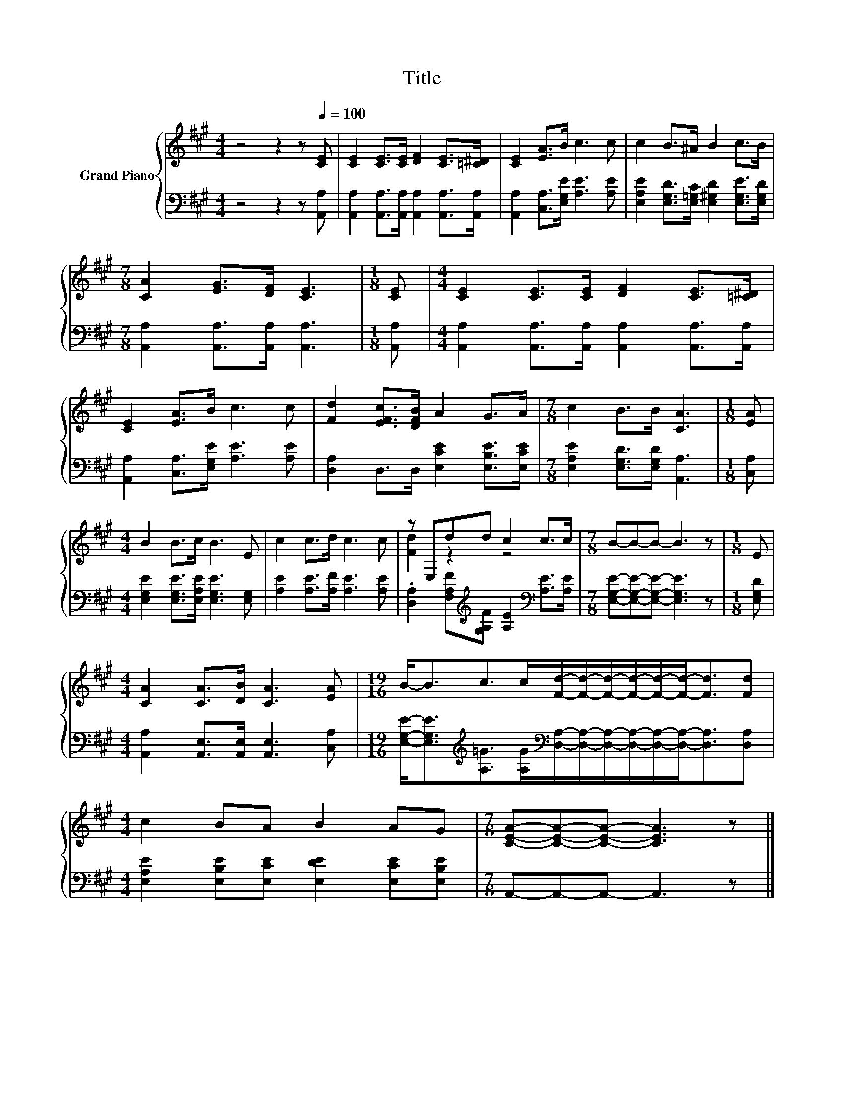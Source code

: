 X:1
T:Title
%%score { ( 1 3 ) | 2 }
L:1/8
M:4/4
K:A
V:1 treble nm="Grand Piano"
V:3 treble 
V:2 bass 
V:1
 z4 z2 z[Q:1/4=100] [CE] | [CE]2 [CE]>[CE] [DF]2 [CE]>[=C^D] | [CE]2 [EA]>B c3 c | c2 B>^A B2 c>B | %4
[M:7/8] [CA]2 [EG]>[DF] [CE]3 |[M:1/8] [CE] |[M:4/4] [CE]2 [CE]>[CE] [DF]2 [CE]>[=C^D] | %7
 [CE]2 [EA]>B c3 c | [Fd]2 [EFc]>[DFB] A2 G>A |[M:7/8] c2 B>B [CA]3 |[M:1/8] [EA] | %11
[M:4/4] B2 B>c B3 E | c2 c>d c3 c | z E,dd c2 c>c |[M:7/8] B-B-B- B3 z |[M:1/8] E | %16
[M:4/4] [CA]2 [CA]>[DB] [CA]3 [EA] |[M:19/16] B-<Bc>c[Fd]/-[Fd]/-[Fd]/-[Fd]/-[Fd]/-[Fd]-<[Fd][Fd] | %18
[M:4/4] c2 BA B2 AG |[M:7/8] [CEA]-[CEA]-[CEA]- [CEA]3 z |] %20
V:2
 z4 z2 z [A,,A,] | [A,,A,]2 [A,,A,]>[A,,A,] [A,,A,]2 [A,,A,]>[A,,A,] | %2
 [A,,A,]2 [C,A,]>[E,G,E] [A,E]3 [A,E] | [E,A,E]2 [E,G,D]>[E,=G,C] [E,^G,D]2 [E,G,E]>[E,G,D] | %4
[M:7/8] [A,,A,]2 [A,,A,]>[A,,A,] [A,,A,]3 |[M:1/8] [A,,A,] | %6
[M:4/4] [A,,A,]2 [A,,A,]>[A,,A,] [A,,A,]2 [A,,A,]>[A,,A,] | [A,,A,]2 [C,A,]>[E,G,E] [A,E]3 [A,E] | %8
 [D,A,]2 D,>D, [E,CE]2 [E,B,E]>[E,CE] |[M:7/8] [E,A,E]2 [E,G,D]>[E,G,D] [A,,A,]3 |[M:1/8] [C,A,] | %11
[M:4/4] [E,G,E]2 [E,G,E]>[E,A,E] [E,G,E]3 [E,G,] | [A,E]2 [A,E]>[A,F] [A,E]3 [A,E] | %13
 .[D,A,]2 [F,A,F][K:treble][G,A,F] [A,E]2[K:bass] [A,E]>[A,E] | %14
[M:7/8] [E,G,E]-[E,G,E]-[E,G,E]- [E,G,E]3 z |[M:1/8] [E,G,D] | %16
[M:4/4] [A,,A,]2 [A,,E,]>[A,,E,] [A,,E,]3 [C,A,] | %17
[M:19/16] [E,G,E]-<[E,G,E][K:treble][A,=G]>[A,G][K:bass][D,A,]/-[D,A,]/-[D,A,]/-[D,A,]/-[D,A,]/-[D,A,]-<[D,A,][D,A,] | %18
[M:4/4] [E,A,E]2 [E,B,E][E,CE] [E,DE]2 [E,CE][E,B,E] |[M:7/8] A,,-A,,-A,,- A,,3 z |] %20
V:3
 x8 | x8 | x8 | x8 |[M:7/8] x7 |[M:1/8] x |[M:4/4] x8 | x8 | x8 |[M:7/8] x7 |[M:1/8] x | %11
[M:4/4] x8 | x8 | [Fd]2 z2 z4 |[M:7/8] x7 |[M:1/8] x |[M:4/4] x8 |[M:19/16] x19/2 |[M:4/4] x8 | %19
[M:7/8] x7 |] %20

